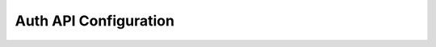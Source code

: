 Auth API Configuration
======================

.. todo::

   Auth configuration: this can link to hasura project/conf/auth
